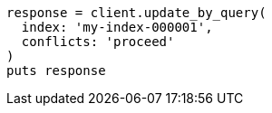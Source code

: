 [source, ruby]
----
response = client.update_by_query(
  index: 'my-index-000001',
  conflicts: 'proceed'
)
puts response
----
